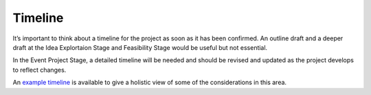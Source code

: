 .. _Timeline:

Timeline
========
It’s important to think about a timeline for the project as soon as it has been confirmed. An outline draft and a deeper
draft at the Idea Explortaion Stage and Feasibility Stage would be useful but not essential. 

In the Event Project Stage, a detailed timeline will be needed and should be revised and updated as the project develops to reflect
changes.

An `example timeline <https://zenodo.org/record/4066931>`_ is
available to give a holistic view of some of the considerations in this area.

